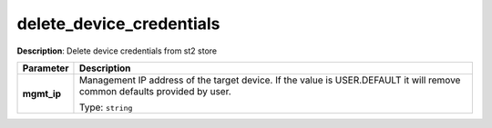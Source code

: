 .. NOTE: This file has been generated automatically, don't manually edit it

delete_device_credentials
~~~~~~~~~~~~~~~~~~~~~~~~~

**Description**: Delete device credentials from st2 store 

.. table::

   ================================  ======================================================================
   Parameter                         Description
   ================================  ======================================================================
   **mgmt_ip**                       Management IP address of the target device. If the value is USER.DEFAULT it will remove common defaults provided by user.

                                     Type: ``string``
   ================================  ======================================================================

